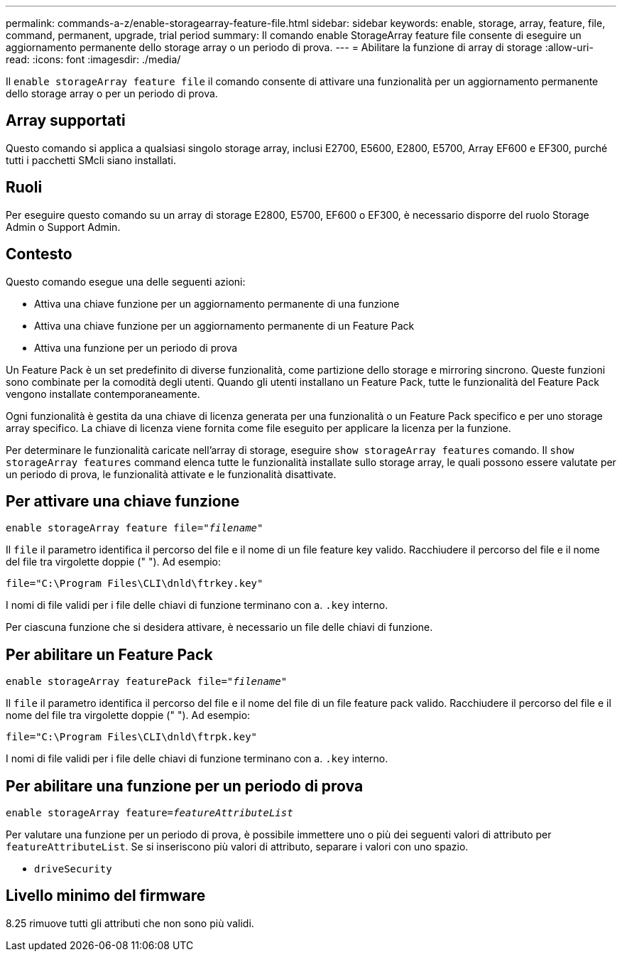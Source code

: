 ---
permalink: commands-a-z/enable-storagearray-feature-file.html 
sidebar: sidebar 
keywords: enable, storage, array, feature, file, command, permanent, upgrade, trial period 
summary: Il comando enable StorageArray feature file consente di eseguire un aggiornamento permanente dello storage array o un periodo di prova. 
---
= Abilitare la funzione di array di storage
:allow-uri-read: 
:icons: font
:imagesdir: ./media/


[role="lead"]
Il `enable storageArray feature file` il comando consente di attivare una funzionalità per un aggiornamento permanente dello storage array o per un periodo di prova.



== Array supportati

Questo comando si applica a qualsiasi singolo storage array, inclusi E2700, E5600, E2800, E5700, Array EF600 e EF300, purché tutti i pacchetti SMcli siano installati.



== Ruoli

Per eseguire questo comando su un array di storage E2800, E5700, EF600 o EF300, è necessario disporre del ruolo Storage Admin o Support Admin.



== Contesto

Questo comando esegue una delle seguenti azioni:

* Attiva una chiave funzione per un aggiornamento permanente di una funzione
* Attiva una chiave funzione per un aggiornamento permanente di un Feature Pack
* Attiva una funzione per un periodo di prova


Un Feature Pack è un set predefinito di diverse funzionalità, come partizione dello storage e mirroring sincrono. Queste funzioni sono combinate per la comodità degli utenti. Quando gli utenti installano un Feature Pack, tutte le funzionalità del Feature Pack vengono installate contemporaneamente.

Ogni funzionalità è gestita da una chiave di licenza generata per una funzionalità o un Feature Pack specifico e per uno storage array specifico. La chiave di licenza viene fornita come file eseguito per applicare la licenza per la funzione.

Per determinare le funzionalità caricate nell'array di storage, eseguire `show storageArray features` comando. Il `show storageArray features` command elenca tutte le funzionalità installate sullo storage array, le quali possono essere valutate per un periodo di prova, le funzionalità attivate e le funzionalità disattivate.



== Per attivare una chiave funzione

[listing, subs="+macros"]
----
pass:quotes[enable storageArray feature file="_filename_"]
----
Il `file` il parametro identifica il percorso del file e il nome di un file feature key valido. Racchiudere il percorso del file e il nome del file tra virgolette doppie (" "). Ad esempio:

[listing]
----
file="C:\Program Files\CLI\dnld\ftrkey.key"
----
I nomi di file validi per i file delle chiavi di funzione terminano con a. `.key` interno.

Per ciascuna funzione che si desidera attivare, è necessario un file delle chiavi di funzione.



== Per abilitare un Feature Pack

[listing, subs="+macros"]
----
pass:quotes[enable storageArray featurePack file="_filename_"]
----
Il `file` il parametro identifica il percorso del file e il nome del file di un file feature pack valido. Racchiudere il percorso del file e il nome del file tra virgolette doppie (" "). Ad esempio:

[listing]
----
file="C:\Program Files\CLI\dnld\ftrpk.key"
----
I nomi di file validi per i file delle chiavi di funzione terminano con a. `.key` interno.



== Per abilitare una funzione per un periodo di prova

[listing, subs="+macros"]
----
pass:quotes[enable storageArray feature=_featureAttributeList_]
----
Per valutare una funzione per un periodo di prova, è possibile immettere uno o più dei seguenti valori di attributo per `featureAttributeList`. Se si inseriscono più valori di attributo, separare i valori con uno spazio.

* `driveSecurity`




== Livello minimo del firmware

8.25 rimuove tutti gli attributi che non sono più validi.

